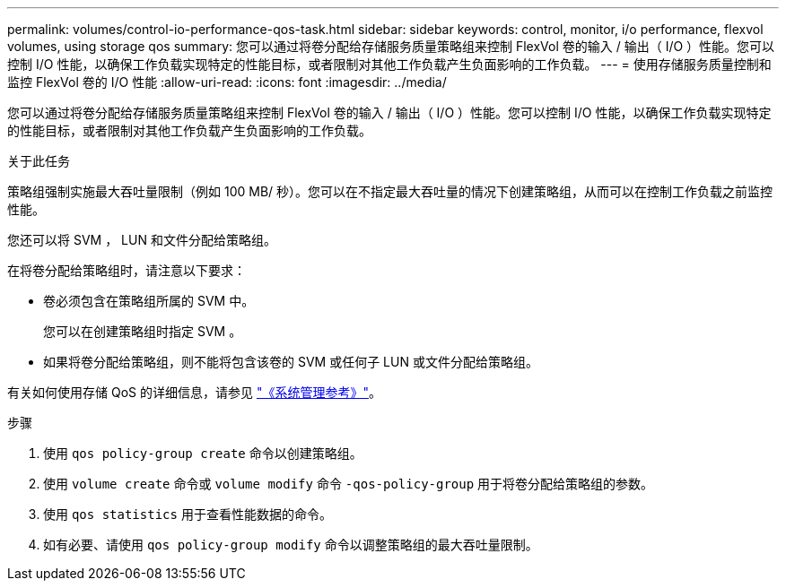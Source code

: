 ---
permalink: volumes/control-io-performance-qos-task.html 
sidebar: sidebar 
keywords: control, monitor, i/o performance, flexvol volumes, using storage qos 
summary: 您可以通过将卷分配给存储服务质量策略组来控制 FlexVol 卷的输入 / 输出（ I/O ）性能。您可以控制 I/O 性能，以确保工作负载实现特定的性能目标，或者限制对其他工作负载产生负面影响的工作负载。 
---
= 使用存储服务质量控制和监控 FlexVol 卷的 I/O 性能
:allow-uri-read: 
:icons: font
:imagesdir: ../media/


[role="lead"]
您可以通过将卷分配给存储服务质量策略组来控制 FlexVol 卷的输入 / 输出（ I/O ）性能。您可以控制 I/O 性能，以确保工作负载实现特定的性能目标，或者限制对其他工作负载产生负面影响的工作负载。

.关于此任务
策略组强制实施最大吞吐量限制（例如 100 MB/ 秒）。您可以在不指定最大吞吐量的情况下创建策略组，从而可以在控制工作负载之前监控性能。

您还可以将 SVM ， LUN 和文件分配给策略组。

在将卷分配给策略组时，请注意以下要求：

* 卷必须包含在策略组所属的 SVM 中。
+
您可以在创建策略组时指定 SVM 。

* 如果将卷分配给策略组，则不能将包含该卷的 SVM 或任何子 LUN 或文件分配给策略组。


有关如何使用存储 QoS 的详细信息，请参见 link:../system-admin/index.html["《系统管理参考》"]。

.步骤
. 使用 `qos policy-group create` 命令以创建策略组。
. 使用 `volume create` 命令或 `volume modify` 命令 `-qos-policy-group` 用于将卷分配给策略组的参数。
. 使用 `qos statistics` 用于查看性能数据的命令。
. 如有必要、请使用 `qos policy-group modify` 命令以调整策略组的最大吞吐量限制。


